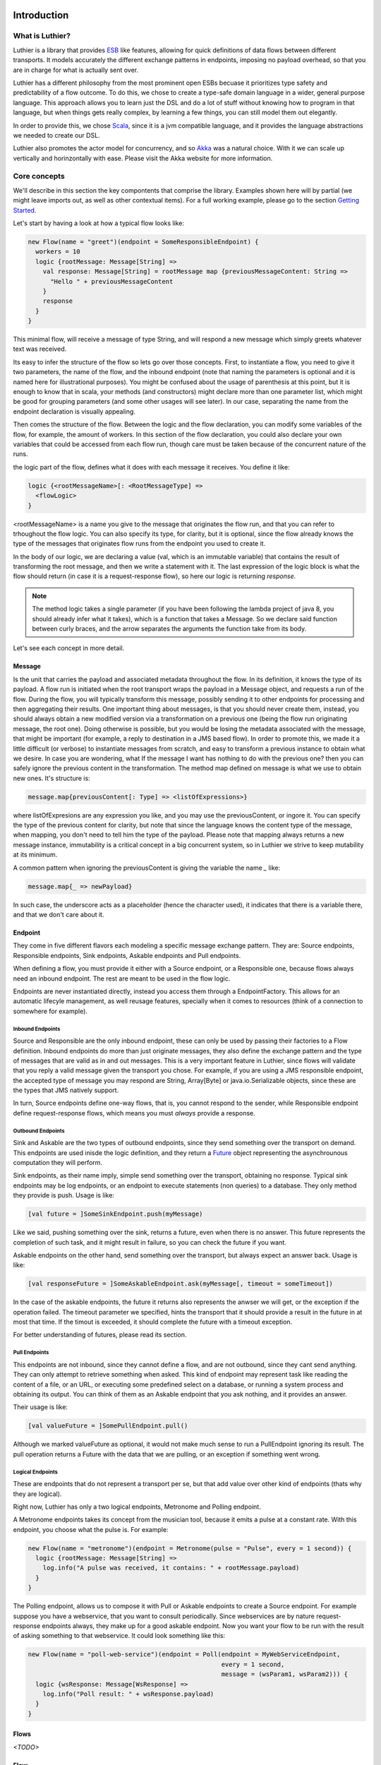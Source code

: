 ============
Introduction
============

What is Luthier?
===============

Luthier is a library that provides `ESB <http://en.wikipedia.org/wiki/Enterprise_service_bus>`_ like features,
allowing for quick definitions of data flows between different transports. It models accurately the different exchange
patterns in endpoints, imposing no payload overhead, so that you are in charge for what is actually sent over.

Luthier has a different philosophy from the most prominent open ESBs becuase it prioritizes type safety and predictability
of a flow outcome. To do this, we chose to create a type-safe domain language in a wider, general purpose language.
This approach allows you to learn just the DSL and do a lot of stuff without knowing how to program in that language, but
when things gets really complex, by learning a few things, you can still model them out elegantly.

In order to provide this, we chose `Scala <http://www.scala-lang.org>`_, since it is a jvm compatible language, and it
provides the language abstractions we needed to create our DSL.

Luthier also promotes the actor model for concurrency, and so `Akka <http://akka.io>`_ was a natural choice. With it
we can scale up vertically and horinzontally with ease. Please visit the Akka website for more information.


Core concepts
=============

We'll describe in this section the key compontents that comprise the library. Examples shown here will by partial (we
might leave imports out, as well as other contextual items). For a full working example, please go to the section
`Getting Started`_.

Let's start by having a look at how a typical flow looks like:

.. code-block:: scala

  new Flow(name = "greet")(endpoint = SomeResponsibleEndpoint) {
    workers = 10
    logic {rootMessage: Message[String] =>
      val response: Message[String] = rootMessage map {previousMessageContent: String =>
        "Hello " + previousMessageContent
      }
      response
    }
  }

This minimal flow, will receive a message of type String, and will respond a new message which simply greets whatever
text was received.

Its easy to infer the structure of the flow so lets go over those concepts.
First, to instantiate a flow, you need to give it two parameters, the name of the flow, and the inbound endpoint
(note that naming the parameters is optional and it is named here for illustrational purposes). You might be confused
about the usage of parenthesis at this point, but it is enough to know that in scala, your methods (and constructors)
might declare more than one parameter list, which might be good for grouping parameters (and some other usages will
see later). In our case, separating the name from the endpoint declaration is visually appealing.

Then comes the structure of the flow. Between the logic and the flow declaration, you can modify some variables of
the flow, for example, the amount of workers. In this section of the flow declaration, you could also declare your
own variables that could be accessed from each flow run, though care must be taken because of the concurrent nature
of the runs.

the logic part of the flow, defines what it does with each message it receives. You define it like:

.. code-block:: scala

  logic {<rootMessageName>[: <RootMessageType] =>
    <flowLogic>
  }

<rootMessageName> is a name you give to the message that originates the flow run, and that you can refer to trhoughout
the flow logic. You can also specify its type, for clarity, but it is optional, since the flow already knows the
type of the messages that originates flow runs from the endpoint you used to create it.

In the body of our logic, we are declaring a value (val, which is an immutable variable) that contains the result of
transforming the root message, and then we write a statement with it. The last expression of the logic block
is what the flow should return (in case it is a request-response flow), so here our logic is returning `response`.

.. NOTE::

  The method logic takes a single parameter (if you have been following the lambda project of java 8, you should already
  infer what it takes), which is a function that takes a Message. So we declare said function between curly braces, and
  the arrow separates the arguments the function take from its body.


Let's see each concept in more detail.

Message
-------

Is the unit that carries the payload and associated metadata throughout the flow. In its definition, it knows
the type of its payload.
A flow run is initiated when the root transport wraps the payload in a Message object, and requests a run of the flow.
During the flow, you will typically transform this message, possibly sending it to other endpoints for processing and
then aggregating their results.
One important thing about messages, is that you should never create them, instead, you should always obtain a new
modified version via a transformation on a previous one (being the flow run originating message, the root one).
Doing otherwise is possible, but you would be losing the metadata associated with the message, that might be important
(for example, a reply to destination in a JMS based flow). In order to promote this, we made it a little difficult (or
verbose) to instantiate messages from scratch, and easy to transform a previous instance to obtain what we desire.
In case you are wondering, what If the message I want has nothing to do with the previous one? then you can safely
ignore the previous content in the transformation.
The method map defined on message is what we use to obtain new ones. It's structure is:

.. code-block:: scala

  message.map{previousContent[: Type] => <listOfExpressions>}

where listOfExpresions are any expression you like, and you may use the previousContent, or ingore it.
You can specify the type of the previous content for clarity, but note that since the language knows the content
type of the message, when mapping, you don't need to tell him the type of the payload.
Please note that mapping always returns a new message instance, immutability is a critical concept in a big
concurrent system, so in Luthier we strive to keep mutability at its minimum.

A common pattern when ignoring the previousContent is giving the variable the name `_` like:

.. code-block:: scala

  message.map{_ => newPayload}

In such case, the underscore acts as a placeholder (hence the character used), it indicates that there is a variable
there, and that we don't care about it.


Endpoint
---------

They come in five different flavors each modeling a specific message exchange pattern. They are: Source endpoints,
Responsible endpoints, Sink endpoints, Askable endpoints and Pull endpoints.

When defining a flow, you must provide it either with a Source endpoint, or a Responsible one, because flows always
need an inbound endpoint. The rest are meant to be used in the flow logic.

Endpoints are never instantiated directly, instead you access them through a EndpointFactory. This allows for an
automatic lifecyle management, as well reusage features, specially when it comes to resources (think of a connection
to somewhere for example).

Inbound Endpoints
*****************

Source and Responsible are the only inbound endpoint, these can only be used by passing their factories to a Flow
definition.
Inbound endpoints do more than just originate messages, they also define the exchange pattern and the type of messages
that are valid as in and out messages.
This is a very important feature in Luthier, since flows will validate that you reply a valid message given the transport
you chose. For example, if you are using a JMS responsible endpoint, the accepted type of message you may respond are
String, Array[Byte] or java.io.Serializable objects, since these are the types that JMS natively support.

In turn, Source endpoints define one-way flows, that is, you cannot respond to the sender, while Responsible
endpoint define request-response flows, which means you must *always* provide a response.

Outbound Endpoints
******************

Sink and Askable are the two types of outbound endpoints, since they send something over the transport on demand.
This endpoints are used inisde the logic definition, and they return a `Future <Futures>`_ object representing the
asynchrounous computation they will perform.

Sink endpoints, as their name imply, simple send something over the transport, obtaining no response. Typical sink
endpoints may be log endpoints, or an endpoint to execute statements (non queries) to a database. They only method
they provide is push. Usage is like:

.. code-block:: scala

  [val future = ]SomeSinkEndpoint.push(myMessage)

Like we said, pushing something over the sink, returns a future, even when there is no answer. This future represents
the completion of such task, and it might result in failure, so you can check the future if you want.

Askable endpoints on the other hand, send something over the transport, but always expect an answer back.
Usage is like:

.. code-block:: scala

  [val responseFuture = ]SomeAskableEndpoint.ask(myMessage[, timeout = someTimeout])

In the case of the askable endpoints, the future it returns also represents the anwser we will get, or the exception
if the operation failed.
The timeout parameter we specified, hints the transport that it should provide a result in the future in at most
that time. If the timout is exceeded, it should complete the future with a timeout exception.

For better understanding of futures, please read its section.

Pull Endpoints
**************

This endpoints are not inbound, since they cannot define a flow, and are not outbound, since they cant send anything.
They can only attempt to retrieve something when asked. This kind of endpoint may represent task like reading the
content of a file, or an URL, or executing some predefined select on a database, or running a system process
and obtaining its output. You can think of them as an Askable endpoint that you ask nothing, and it provides an answer.

Their usage is like:

.. code-block:: scala

  [val valueFuture = ]SomePullEndpoint.pull()

Although we marked valueFuture as optional, it would not make much sense to run a PullEndpoint ignoring its result.
The pull operation returns a Future with the data that we are pulling, or an exception if something went wrong.

Logical Endpoints
*****************

These are endpoints that do not represent a transport per se, but that add value over other kind of endpoints (thats why
they are logical).

Right now, Luthier has only a two logical endpoints, Metronome and Polling endpoint.

A Metronome endpoints takes its concept from the musician tool, because it emits a pulse at a constant rate. With this
endpoint, you choose what the pulse is. For example:

.. code-block:: scala

  new Flow(name = "metronome")(endpoint = Metronome(pulse = "Pulse", every = 1 second)) {
    logic {rootMessage: Message[String] =>
      log.info("A pulse was received, it contains: " + rootMessage.payload)
    }
  }

The Polling endpoint, allows us to compose it with Pull or Askable endpoints to create a Source endpoint. For example
suppose you have a webservice, that you want to consult periodically. Since webservices are by nature request-response
endpoints always, they make up for a good askable endpoint. Now you want your flow to be run with the result of asking
something to that webservice. It could look something like this:

.. code-block:: scala

  new Flow(name = "poll-web-service")(endpoint = Poll(endpoint = MyWebServiceEndpoint,
                                                      every = 1 second,
                                                      message = (wsParam1, wsParam2))) {
    logic {wsResponse: Message[WsResponse] =>
      log.info("Poll result: " + wsResponse.payload)
    }
  }


Flows
-----

*<TODO>*

Flow
----

*<TODO>*

Flow Run
--------

*<TODO>*

Future
------

*<TODO>*

===============
Getting Started
===============

*<TODO>*